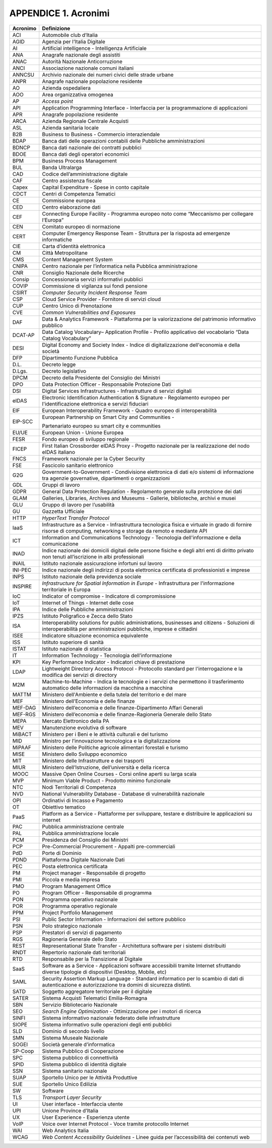 APPENDICE 1. Acronimi
=====================

+-----------------------------------+-----------------------------------+
| Acronimo                          | Definizione                       |
+===================================+===================================+
| ACI                               | Automobile club d’Italia          |
+-----------------------------------+-----------------------------------+
| AGID                              | Agenzia per l’Italia Digitale     |
+-----------------------------------+-----------------------------------+
| AI                                | Artificial intelligence -         |
|                                   | Intelligenza Artificiale          |
+-----------------------------------+-----------------------------------+
| ANA                               | Anagrafe nazionale degli          |
|                                   | assistiti                         |
+-----------------------------------+-----------------------------------+
| ANAC                              | Autorità Nazionale Anticorruzione |
+-----------------------------------+-----------------------------------+
| ANCI                              | Associazione nazionale comuni     |
|                                   | italiani                          |
+-----------------------------------+-----------------------------------+
| ANNCSU                            | Archivio nazionale dei numeri     |
|                                   | civici delle strade urbane        |
+-----------------------------------+-----------------------------------+
| ANPR                              | Anagrafe nazionale popolazione    |
|                                   | residente                         |
+-----------------------------------+-----------------------------------+
| AO                                | Azienda ospedaliera               |
+-----------------------------------+-----------------------------------+
| AOO                               | Area organizzativa omogenea       |
+-----------------------------------+-----------------------------------+
| AP                                | *Access point*                    |
+-----------------------------------+-----------------------------------+
| API                               | Application Programming Interface |
|                                   | - Interfaccia per la              |
|                                   | programmazione di applicazioni    |
+-----------------------------------+-----------------------------------+
| APR                               | Anagrafe popolazione residente    |
+-----------------------------------+-----------------------------------+
| ARCA                              | Azienda Regionale Centrale        |
|                                   | Acquisti                          |
+-----------------------------------+-----------------------------------+
| ASL                               | Azienda sanitaria locale          |
+-----------------------------------+-----------------------------------+
| B2B                               | Business to Business - Commercio  |
|                                   | interaziendale                    |
+-----------------------------------+-----------------------------------+
| BDAP                              | Banca dati delle operazioni       |
|                                   | contabili delle Pubbliche         |
|                                   | amministrazioni                   |
+-----------------------------------+-----------------------------------+
| BDNCP                             | Banca dati nazionale dei          |
|                                   | contratti pubblici                |
+-----------------------------------+-----------------------------------+
| BDOE                              | Banca dati degli operatori        |
|                                   | economici                         |
+-----------------------------------+-----------------------------------+
| BPM                               | Business Process Management       |
+-----------------------------------+-----------------------------------+
| BUL                               | Banda Ultralarga                  |
+-----------------------------------+-----------------------------------+
| CAD                               | Codice dell’amministrazione       |
|                                   | digitale                          |
+-----------------------------------+-----------------------------------+
| CAF                               | Centro assistenza fiscale         |
+-----------------------------------+-----------------------------------+
| Capex                             | Capital Expenditure - Spese in    |
|                                   | conto capitale                    |
+-----------------------------------+-----------------------------------+
| CDCT                              | Centri di Competenza Tematici     |
+-----------------------------------+-----------------------------------+
| CE                                | Commissione europea               |
+-----------------------------------+-----------------------------------+
| CED                               | Centro elaborazione dati          |
+-----------------------------------+-----------------------------------+
| CEF                               | Connecting Europe Facility -      |
|                                   | Programma europeo noto come       |
|                                   | “Meccanismo per collegare         |
|                                   | l’Europa”                         |
+-----------------------------------+-----------------------------------+
| CEN                               | Comitato europeo di normazione    |
+-----------------------------------+-----------------------------------+
| CERT                              | Computer Emergency Response Team  |
|                                   | - Struttura per la risposta ad    |
|                                   | emergenze informatiche            |
+-----------------------------------+-----------------------------------+
| CIE                               | Carta d’identità elettronica      |
+-----------------------------------+-----------------------------------+
| CM                                | Città Metropolitane               |
+-----------------------------------+-----------------------------------+
| CMS                               | Content Management System         |
+-----------------------------------+-----------------------------------+
| CNIPA                             | Centro nazionale per              |
|                                   | l’informatica nella Pubblica      |
|                                   | amministrazione                   |
+-----------------------------------+-----------------------------------+
| CNR                               | Consiglio Nazionale delle         |
|                                   | Ricerche                          |
+-----------------------------------+-----------------------------------+
| Consip                            | Concessionaria servizi            |
|                                   | informativi pubblici              |
+-----------------------------------+-----------------------------------+
| COVIP                             | Commissione di vigilanza sui      |
|                                   | fondi pensione                    |
+-----------------------------------+-----------------------------------+
| CSIRT                             | *Computer Security Incident       |
|                                   | Response Team*                    |
+-----------------------------------+-----------------------------------+
| CSP                               | Cloud Service Provider -          |
|                                   | Fornitore di servizi cloud        |
+-----------------------------------+-----------------------------------+
| CUP                               | Centro Unico di Prenotazione      |
+-----------------------------------+-----------------------------------+
| CVE                               | *Common Vulnerabilities and       |
|                                   | Exposures*                        |
+-----------------------------------+-----------------------------------+
| DAF                               | Data & Analytics Framework -      |
|                                   | Piattaforma per la valorizzazione |
|                                   | del patrimonio informativo        |
|                                   | pubblico                          |
+-----------------------------------+-----------------------------------+
| DCAT-AP                           | Data Catalog Vocabulary–          |
|                                   | Application Profile - Profilo     |
|                                   | applicativo del vocabolario “Data |
|                                   | Catalog Vocabulary”               |
+-----------------------------------+-----------------------------------+
| DESI                              | Digital Economy and Society Index |
|                                   | - Indice di digitalizzazione      |
|                                   | dell'economia e della società     |
+-----------------------------------+-----------------------------------+
| DFP                               | Dipartimento Funzione Pubblica    |
+-----------------------------------+-----------------------------------+
| D.L.                              | Decreto legge                     |
+-----------------------------------+-----------------------------------+
| D.Lgs.                            | Decreto legislativo               |
+-----------------------------------+-----------------------------------+
| DPCM                              | Decreto della Presidente del      |
|                                   | Consiglio dei Ministri            |
+-----------------------------------+-----------------------------------+
| DPO                               | Data Protection Officer -         |
|                                   | Responsabile Protezione Dati      |
+-----------------------------------+-----------------------------------+
| DSI                               | Digital Services Infrastructures  |
|                                   | - Infrastrutture di servizi       |
|                                   | digitali                          |
+-----------------------------------+-----------------------------------+
| eIDAS                             | Electronic Identification         |
|                                   | Authentication & Signature -      |
|                                   | Regolamento europeo per           |
|                                   | l'identificazione elettronica e   |
|                                   | servizi fiduciari                 |
+-----------------------------------+-----------------------------------+
| EIF                               | European Interoperability         |
|                                   | Framework - Quadro europeo di     |
|                                   | interoperabilità                  |
+-----------------------------------+-----------------------------------+
| EIP-SCC                           | European Partnership on Smart     |
|                                   | City and Communities -            |
|                                   |                                   |
|                                   | Partenariato europeo su smart     |
|                                   | city e communities                |
+-----------------------------------+-----------------------------------+
| EU/UE                             | European Union - Unione Europea   |
+-----------------------------------+-----------------------------------+
| FESR                              | Fondo europeo di sviluppo         |
|                                   | regionale                         |
+-----------------------------------+-----------------------------------+
| FICEP                             | First Italian Crossborder eIDAS   |
|                                   | Proxy - Progetto nazionale per la |
|                                   | realizzazione del nodo eIDAS      |
|                                   | italiano                          |
+-----------------------------------+-----------------------------------+
| FNCS                              | Framework nazionale per la Cyber  |
|                                   | Security                          |
+-----------------------------------+-----------------------------------+
| FSE                               | Fascicolo sanitario elettronico   |
+-----------------------------------+-----------------------------------+
| G2G                               | Government-to-Government -        |
|                                   | Condivisione elettronica di dati  |
|                                   | e/o sistemi di informazione tra   |
|                                   | agenzie governative, dipartimenti |
|                                   | o organizzazioni                  |
+-----------------------------------+-----------------------------------+
| GDL                               | Gruppi di lavoro                  |
+-----------------------------------+-----------------------------------+
| GDPR                              | General Data Protection           |
|                                   | Regulation - Regolamento generale |
|                                   | sulla protezione dei dati         |
+-----------------------------------+-----------------------------------+
| GLAM                              | Galleries, Libraries, Archives    |
|                                   | and Museums - Gallerie,           |
|                                   | biblioteche, archivi e musei      |
+-----------------------------------+-----------------------------------+
| GLU                               | Gruppo di lavoro per l’usabilità  |
+-----------------------------------+-----------------------------------+
| GU                                | Gazzetta Ufficiale                |
+-----------------------------------+-----------------------------------+
| HTTP                              | *HyperText Transfer Protocol*     |
+-----------------------------------+-----------------------------------+
| IaaS                              | Infrastructure as a Service -     |
|                                   | Infrastruttura tecnologica fisica |
|                                   | e virtuale in grado di fornire    |
|                                   | risorse di computing, networking  |
|                                   | e storage da remoto e mediante    |
|                                   | API                               |
+-----------------------------------+-----------------------------------+
| ICT                               | Information and Communications    |
|                                   | Technology - Tecnologia           |
|                                   | dell'informazione e della         |
|                                   | comunicazione                     |
+-----------------------------------+-----------------------------------+
| INAD                              | Indice nazionale dei domicili     |
|                                   | digitali delle persone fisiche e  |
|                                   | degli altri enti di diritto       |
|                                   | privato non tenuti all’iscrizione |
|                                   | in albi professionali             |
+-----------------------------------+-----------------------------------+
| INAIL                             | Istituto nazionale assicurazione  |
|                                   | infortuni sul lavoro              |
+-----------------------------------+-----------------------------------+
| INI-PEC                           | Indice nazionale degli indirizzi  |
|                                   | di posta elettronica certificata  |
|                                   | di professionisti e imprese       |
+-----------------------------------+-----------------------------------+
| INPS                              | Istituto nazionale della          |
|                                   | previdenza sociale                |
+-----------------------------------+-----------------------------------+
| INSPIRE                           | *Infrastructure for Spatial       |
|                                   | Information in Europe* -          |
|                                   | Infrastruttura per l'informazione |
|                                   | territoriale in Europa            |
+-----------------------------------+-----------------------------------+
| IoC                               | Indicator of compromise -         |
|                                   | Indicatore di compromissione      |
+-----------------------------------+-----------------------------------+
| IoT                               | Internet of Things - Internet     |
|                                   | delle cose                        |
+-----------------------------------+-----------------------------------+
| IPA                               | Indice delle Pubbliche            |
|                                   | amministrazioni                   |
+-----------------------------------+-----------------------------------+
| IPZS                              | Istituto Poligrafico e Zecca      |
|                                   | dello Stato                       |
+-----------------------------------+-----------------------------------+
| ISA                               | Interoperability solutions for    |
|                                   | public administrations,           |
|                                   | businesses and citizens -         |
|                                   | Soluzioni di interoperabilità per |
|                                   | amministrazioni pubbliche,        |
|                                   | imprese e cittadini               |
+-----------------------------------+-----------------------------------+
| ISEE                              | Indicatore situazione economica   |
|                                   | equivalente                       |
+-----------------------------------+-----------------------------------+
| ISS                               | Istituto superiore di sanità      |
+-----------------------------------+-----------------------------------+
| ISTAT                             | Istituto nazionale di statistica  |
+-----------------------------------+-----------------------------------+
| IT                                | Information Technology -          |
|                                   | Tecnologia dell’informazione      |
+-----------------------------------+-----------------------------------+
| KPI                               | Key Performance Indicator -       |
|                                   | Indicatori chiave di prestazione  |
+-----------------------------------+-----------------------------------+
| LDAP                              | Lightweight Directory Access      |
|                                   | Protocol - Protocollo standard    |
|                                   | per l'interrogazione e la         |
|                                   | modifica dei servizi di directory |
+-----------------------------------+-----------------------------------+
| M2M                               | Machine-to-Machine - Indica le    |
|                                   | tecnologie e i servizi che        |
|                                   | permettono il trasferimento       |
|                                   | automatico delle informazioni da  |
|                                   | macchina a macchina               |
+-----------------------------------+-----------------------------------+
| MATTM                             | Ministero dell'Ambiente e della   |
|                                   | tutela del territorio e del mare  |
+-----------------------------------+-----------------------------------+
| MEF                               | Ministero dell’Economia e delle   |
|                                   | finanze                           |
+-----------------------------------+-----------------------------------+
| MEF-DAG                           | Ministero dell’economia e delle   |
|                                   | finanze-Dipartimento Affari       |
|                                   | Generali                          |
+-----------------------------------+-----------------------------------+
| MEF-RGS                           | Ministero dell’economia e delle   |
|                                   | finanze-Ragioneria Generale dello |
|                                   | Stato                             |
+-----------------------------------+-----------------------------------+
| MEPA                              | Mercato Elettronico della PA      |
+-----------------------------------+-----------------------------------+
| MEV                               | Manutenzione evolutiva di         |
|                                   | software                          |
+-----------------------------------+-----------------------------------+
| MiBACT                            | Ministero per i Beni e le         |
|                                   | attività culturali e del turismo  |
+-----------------------------------+-----------------------------------+
| MID                               | Ministro per l’innovazione        |
|                                   | tecnologica e la digitalizzazione |
+-----------------------------------+-----------------------------------+
| MiPAAF                            | Ministero delle Politiche         |
|                                   | agricole alimentari forestali e   |
|                                   | turismo                           |
+-----------------------------------+-----------------------------------+
| MISE                              | Ministero dello Sviluppo          |
|                                   | economico                         |
+-----------------------------------+-----------------------------------+
| MIT                               | Ministero delle Infrastrutture e  |
|                                   | dei trasporti                     |
+-----------------------------------+-----------------------------------+
| MIUR                              | Ministero dell’Istruzione,        |
|                                   | dell’università e della ricerca   |
+-----------------------------------+-----------------------------------+
| MOOC                              | Massive Open Online Courses -     |
|                                   | Corsi online aperti su larga      |
|                                   | scala                             |
+-----------------------------------+-----------------------------------+
| MVP                               | Minimum Viable Product - Prodotto |
|                                   | minimo funzionale                 |
+-----------------------------------+-----------------------------------+
| NTC                               | Nodi Territoriali di Competenza   |
+-----------------------------------+-----------------------------------+
| NVD                               | National Vulnerability Database - |
|                                   | Database di vulnerabilità         |
|                                   | nazionale                         |
+-----------------------------------+-----------------------------------+
| OPI                               | Ordinativi di Incasso e           |
|                                   | Pagamento                         |
+-----------------------------------+-----------------------------------+
| OT                                | Obiettivo tematico                |
+-----------------------------------+-----------------------------------+
| PaaS                              | Platform as a Service -           |
|                                   | Piattaforme per sviluppare,       |
|                                   | testare e distribuire le          |
|                                   | applicazioni su internet          |
+-----------------------------------+-----------------------------------+
| PAC                               | Pubblica amministrazione centrale |
+-----------------------------------+-----------------------------------+
| PAL                               | Pubblica amministrazione locale   |
+-----------------------------------+-----------------------------------+
| PCM                               | Presidenza del Consiglio dei      |
|                                   | Ministri                          |
+-----------------------------------+-----------------------------------+
| PCP                               | Pre-Commercial Procurement -      |
|                                   | Appalti pre-commerciali           |
+-----------------------------------+-----------------------------------+
| PdD                               | Porte di Dominio                  |
+-----------------------------------+-----------------------------------+
| PDND                              | Piattaforma Digitale Nazionale    |
|                                   | Dati                              |
+-----------------------------------+-----------------------------------+
| PEC                               | Posta elettronica certificata     |
+-----------------------------------+-----------------------------------+
| PM                                | Project manager - Responsabile di |
|                                   | progetto                          |
+-----------------------------------+-----------------------------------+
| PMI                               | Piccola e media impresa           |
+-----------------------------------+-----------------------------------+
| PMO                               | Program Management Office         |
+-----------------------------------+-----------------------------------+
| PO                                | Program Officer - Responsabile di |
|                                   | programma                         |
+-----------------------------------+-----------------------------------+
| PON                               | Programma operativo nazionale     |
+-----------------------------------+-----------------------------------+
| POR                               | Programma operativo regionale     |
+-----------------------------------+-----------------------------------+
| PPM                               | Project Portfolio Management      |
+-----------------------------------+-----------------------------------+
| PSI                               | Public Sector Information -       |
|                                   | Informazioni del settore pubblico |
+-----------------------------------+-----------------------------------+
| PSN                               | Polo strategico nazionale         |
+-----------------------------------+-----------------------------------+
| PSP                               | Prestatori di servizi di          |
|                                   | pagamento                         |
+-----------------------------------+-----------------------------------+
| RGS                               | Ragioneria Generale dello Stato   |
+-----------------------------------+-----------------------------------+
| REST                              | Representational State Transfer - |
|                                   | Architettura software per i       |
|                                   | sistemi distribuiti               |
+-----------------------------------+-----------------------------------+
| RNDT                              | Repertorio nazionale dati         |
|                                   | territoriali                      |
+-----------------------------------+-----------------------------------+
| RTD                               | Responsabile per la Transizione   |
|                                   | al Digitale                       |
+-----------------------------------+-----------------------------------+
| SaaS                              | Software as a Service -           |
|                                   | Applicazioni software accessibili |
|                                   | tramite Internet sfruttando       |
|                                   | diverse tipologie di dispositivi  |
|                                   | (Desktop, Mobile, etc)            |
+-----------------------------------+-----------------------------------+
| SAML                              | Security Assertion Markup         |
|                                   | Language - Standard informatico   |
|                                   | per lo scambio di dati di         |
|                                   | autenticazione e autorizzazione   |
|                                   | tra domini di sicurezza distinti. |
+-----------------------------------+-----------------------------------+
| SATD                              | Soggetto aggregatore territoriale |
|                                   | per il digitale                   |
+-----------------------------------+-----------------------------------+
| SATER                             | Sistema Acquisti Telematici       |
|                                   | Emilia-Romagna                    |
+-----------------------------------+-----------------------------------+
| SBN                               | Servizio Bibliotecario Nazionale  |
+-----------------------------------+-----------------------------------+
| SEO                               | *Search Engine Optimization* -    |
|                                   | Ottimizzazione per i motori di    |
|                                   | ricerca                           |
+-----------------------------------+-----------------------------------+
| SINFI                             | Sistema informativo nazionale     |
|                                   | federato delle infrastrutture     |
+-----------------------------------+-----------------------------------+
| SIOPE                             | Sistema informativo sulle         |
|                                   | operazioni degli enti pubblici    |
+-----------------------------------+-----------------------------------+
| SLD                               | Dominio di secondo livello        |
+-----------------------------------+-----------------------------------+
| SMN                               | Sistema Museale Nazionale         |
+-----------------------------------+-----------------------------------+
| SOGEI                             | Società generale d’informatica    |
+-----------------------------------+-----------------------------------+
| SP-Coop                           | Sistema Pubblico di Cooperazione  |
+-----------------------------------+-----------------------------------+
| SPC                               | Sistema pubblico di connettività  |
+-----------------------------------+-----------------------------------+
| SPID                              | Sistema pubblico di identità      |
|                                   | digitale                          |
+-----------------------------------+-----------------------------------+
| SSN                               | Sistema sanitario nazionale       |
+-----------------------------------+-----------------------------------+
| SUAP                              | Sportello Unico per le Attività   |
|                                   | Produttive                        |
+-----------------------------------+-----------------------------------+
| SUE                               | Sportello Unico Edilizia          |
+-----------------------------------+-----------------------------------+
| SW                                | Software                          |
+-----------------------------------+-----------------------------------+
| TLS                               | *Transport Layer Security*        |
+-----------------------------------+-----------------------------------+
| UI                                | User interface - Interfaccia      |
|                                   | utente                            |
+-----------------------------------+-----------------------------------+
| UPI                               | Unione Province d’Italia          |
+-----------------------------------+-----------------------------------+
| UX                                | User Experience - Esperienza      |
|                                   | utente                            |
+-----------------------------------+-----------------------------------+
| VoIP                              | Voice over Internet Protocol -    |
|                                   | Voce tramite protocollo Internet  |
+-----------------------------------+-----------------------------------+
| WAI                               | Web Analytics Italia              |
+-----------------------------------+-----------------------------------+
| WCAG                              | *Web Content Accessibility        |
|                                   | Guidelines* - Linee guida per     |
|                                   | l’accessibilità dei contenuti web |
+-----------------------------------+-----------------------------------+
